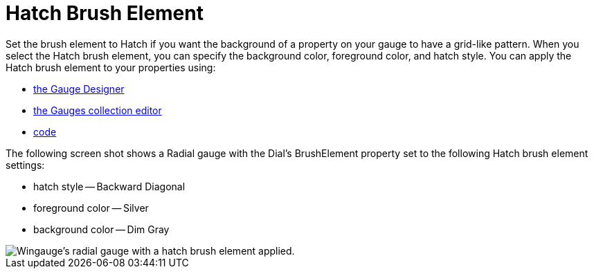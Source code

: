 ﻿////

|metadata|
{
    "name": "wingauge-hatch-brush-element",
    "controlName": ["WinGauge"],
    "tags": ["Charting"],
    "guid": "{D128923A-55DB-4060-96AA-63EF481B2337}",  
    "buildFlags": [],
    "createdOn": "0001-01-01T00:00:00Z"
}
|metadata|
////

= Hatch Brush Element

Set the brush element to Hatch if you want the background of a property on your gauge to have a grid-like pattern. When you select the Hatch brush element, you can specify the background color, foreground color, and hatch style. You can apply the Hatch brush element to your properties using:

* link:wingauge-apply-the-hatch-brush-element-using-the-gauge-designer.html[the Gauge Designer]
* link:wingauge-apply-the-hatch-brush-element-at-design-time.html[the Gauges collection editor]
* link:wingauge-apply-the-hatch-brush-element-at-run-time.html[code]

The following screen shot shows a Radial gauge with the Dial's BrushElement property set to the following Hatch brush element settings:

* hatch style -- Backward Diagonal
* foreground color -- Silver
* background color -- Dim Gray

image::images/Gauge_Hatch_02.png[Wingauge's radial gauge with a hatch brush element applied.]